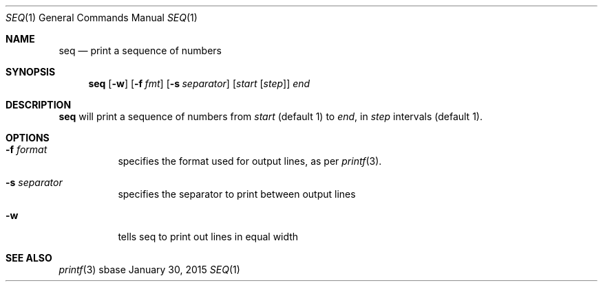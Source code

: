 .Dd January 30, 2015
.Dt SEQ 1
.Os sbase
.Sh NAME
.Nm seq
.Nd print a sequence of numbers
.Sh SYNOPSIS
.Nm
.Op Fl w
.Op Fl f Ar fmt
.Op Fl s Ar separator
.Op Ar start Op Ar step
.Ar end
.Sh DESCRIPTION
.Nm
will print a sequence of numbers from
.Ar start
(default 1) to
.Ar end ,
in
.Ar step
intervals (default 1).
.Sh OPTIONS
.Bl -tag -width Ds
.It Fl f Ar format
specifies the format used for output lines, as per
.Xr printf 3 .
.It Fl s Ar separator
specifies the separator to print between output lines
.It Fl w
tells seq to print out lines in equal width
.El
.Sh SEE ALSO
.Xr printf 3
